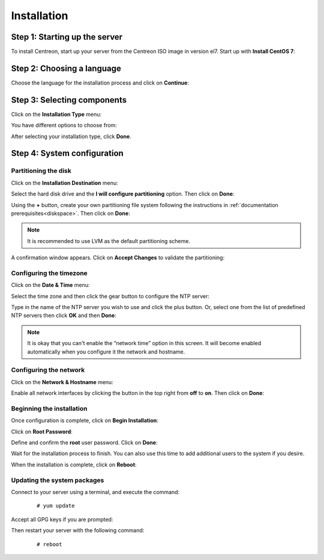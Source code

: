 ************
Installation
************

Step 1: Starting up the server
==============================

To install Centreon, start up your server from the Centreon ISO image in version el7.
Start up with **Install CentOS 7**:

.. image :: /images/user/01_bootmenu.png
   :align: center
   :scale: 65%

Step 2: Choosing a language
============================

Choose the language for the installation process and click on **Continue**:

.. image :: /images/user/02_select_install_lang.png
   :align: center
   :scale: 65%

Step 3: Selecting components
============================

Click on the **Installation Type** menu:

.. image :: /images/user/03_menu_type_install.png
   :align: center
   :scale: 65%

You have different options to choose from:

.. image :: /images/user/04_form_type_install.png
   :align: center
   :scale: 65%

 * **Central with database**: Install Centreon (web interface and database), monitoring engine and Broker.
 * **Central without database**: Install Centreon (web interface only), monitoring engine and Broker.
 * **Poller**: Install poller (monitoring engine and Broker only).
 * **Database**: Install database server (install if you have already installed a **Central server without a database** option).

After selecting your installation type, click **Done**.

Step 4: System configuration
============================

Partitioning the disk
---------------------

Click on the **Installation Destination** menu:

.. image :: /images/user/05_menu_filesystem.png
   :align: center
   :scale: 65%

Select the hard disk drive and the **I will configure partitioning** option. Then click on **Done**:

.. image :: /images/user/06_select_disk.png
   :align: center
   :scale: 65%

Using the **+** button, create your own partitioning file system following the instructions in :ref:`documentation prerequisites<diskspace>`. Then click on **Done**:

.. image :: /images/user/07_partitioning_filesystem.png
   :align: center
   :scale: 65%

.. note::
     It is recommended to use LVM as the default partitioning scheme.

A confirmation window appears. Click on **Accept Changes** to validate the partitioning:

.. image :: /images/user/08_apply_changes.png
   :align: center
   :scale: 65%

Configuring the timezone
------------------------

Click on the **Date & Time** menu:

.. image :: /images/user/11_menu_timezone.png
   :align: center
   :scale: 65%

Select the time zone and then click the gear button to configure the NTP server:

.. image :: /images/user/12_select_timzeone.png
   :align: center
   :scale: 65%

Type in the name of the NTP server you wish to use and click the plus button.
Or, select one from the list of predefined NTP servers then click **OK** and
then **Done**:

.. image :: /images/user/13_enable_ntp.png
   :align: center
   :scale: 65%

.. note::
    It is okay that you can't enable the “network time” option in this screen.
    It will become enabled automatically when you configure it the network and
    hostname.

Configuring the network
------------------------

Click on the **Network & Hostname** menu:

.. image :: /images/user/09_menu_network.png
   :align: center
   :scale: 65%

Enable all network interfaces by clicking the button in the top right from
**off** to **on**. Then click on **Done**:

.. image :: /images/user/10_network_hostname.png
   :align: center
   :scale: 65%

Beginning the installation
---------------------------

Once configuration is complete, click on **Begin Installation**:

.. image :: /images/user/14_begin_install.png
   :align: center
   :scale: 65%

Click on **Root Password**:

.. image :: /images/user/15_menu_root_password.png
   :align: center
   :scale: 65%

Define and confirm the **root** user password. Click on **Done**:

.. image :: /images/user/16_define_root_password.png
   :align: center
   :scale: 65%

Wait for the installation process to finish. You can also use this time to add
additional users to the system if you desire.

.. image :: /images/user/17_wait_install.png
   :align: center
   :scale: 65%

When the installation is complete, click on **Reboot**:

.. image :: /images/user/18_reboot_server.png
   :align: center
   :scale: 65%


Updating the system packages
-----------------------------

Connect to your server using a terminal, and execute the command:
  ::

  # yum update

.. image :: /images/user/19_update_system.png
   :align: center
   :scale: 65%

Accept all GPG keys if you are prompted:

.. image :: /images/user/20_accept_gpg_key.png
   :align: center
   :scale: 65%

Then restart your server with the following command:
  ::

  # reboot
